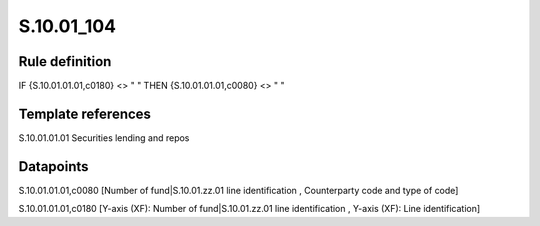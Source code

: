 ===========
S.10.01_104
===========

Rule definition
---------------

IF {S.10.01.01.01,c0180} <> " " THEN {S.10.01.01.01,c0080} <> " "


Template references
-------------------

S.10.01.01.01 Securities lending and repos


Datapoints
----------

S.10.01.01.01,c0080 [Number of fund|S.10.01.zz.01 line identification , Counterparty code and type of code]

S.10.01.01.01,c0180 [Y-axis (XF): Number of fund|S.10.01.zz.01 line identification , Y-axis (XF): Line identification]



